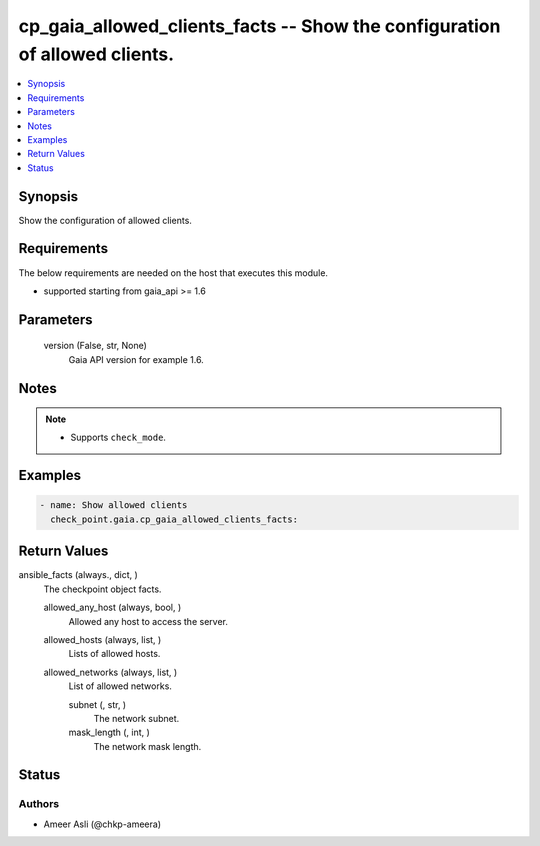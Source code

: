 .. _cp_gaia_allowed_clients_facts_module:


cp_gaia_allowed_clients_facts -- Show the configuration of allowed clients.
===========================================================================

.. contents::
   :local:
   :depth: 1


Synopsis
--------

Show the configuration of allowed clients.



Requirements
------------
The below requirements are needed on the host that executes this module.

- supported starting from gaia\_api \>= 1.6



Parameters
----------

  version (False, str, None)
    Gaia API version for example 1.6.





Notes
-----

.. note::
   - Supports \ :literal:`check\_mode`\ .




Examples
--------

.. code-block:: yaml+jinja

    
    - name: Show allowed clients
      check_point.gaia.cp_gaia_allowed_clients_facts:



Return Values
-------------

ansible_facts (always., dict, )
  The checkpoint object facts.


  allowed_any_host (always, bool, )
    Allowed any host to access the server.


  allowed_hosts (always, list, )
    Lists of allowed hosts.


  allowed_networks (always, list, )
    List of allowed networks.


    subnet (, str, )
      The network subnet.


    mask_length (, int, )
      The network mask length.







Status
------





Authors
~~~~~~~

- Ameer Asli (@chkp-ameera)

